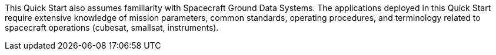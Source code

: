 // Replace the content in <>
// For example: “familiarity with basic concepts in networking, database operations, and data encryption” or “familiarity with <software>.”
// Include links if helpful.
// You don't need to list AWS services or point to general info about AWS; the boilerplate already covers this.

This Quick Start also assumes familiarity with Spacecraft Ground Data Systems. The applications deployed in this Quick Start require extensive knowledge of mission parameters, common standards, operating procedures, and terminology related to spacecraft operations (cubesat, smallsat, instruments).

// Disclaimer regarding liability or usage of applications?

// TODO: @CC / @AG - thoughts on above?
